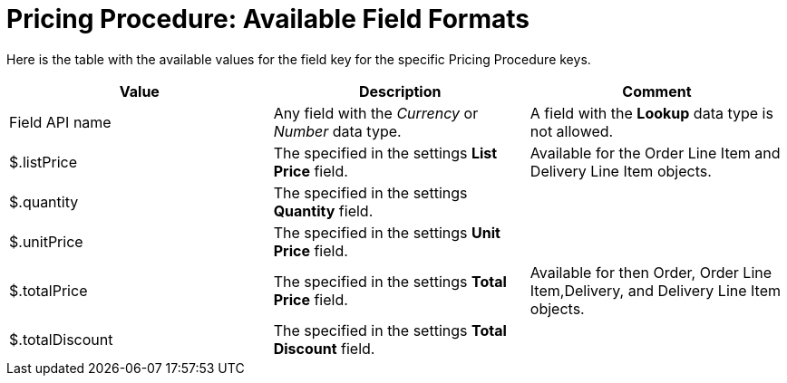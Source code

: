 = Pricing Procedure: Available Field Formats

Here is the table with the available values for the [.apiobject]#field# key for the specific [.object]#Pricing Procedure# keys.

[width="100%",cols="34%,33%,33%",]
|===
|*Value* |*Description* |*Comment*

|Field API name |Any field with the _Currency_ or _Number_ data type. |A field with the *Lookup* data type is not allowed.

|[.apiobject]#$.listPrice# |The specified in the settings *List Price* field.  |Available for the [.object]#Order Line Item# and [.object]#Delivery Line Item# objects.

|[.apiobject]#$.quantity# |The specified in the settings *Quantity* field. |

|[.apiobject]#$.unitPrice# |The specified in the settings *Unit Price* field. |

|[.apiobject]#$.totalPrice# |The specified in the settings *Total Price* field. |Available for then [.object]#Order#, [.object]#Order Line Item#,[.object]#Delivery#, and [.object]#Delivery Line Item# objects.

|[.apiobject]#$.totalDiscount# |The specified in the settings *Total Discount* field. |
|===
